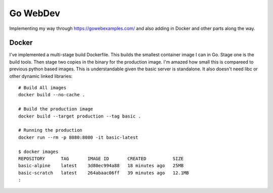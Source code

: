 Go WebDev
=========

Implementing my way through https://gowebexamples.com/ and also adding in
Docker and other parts along the way.


Docker
------

I've implemented a multi-stage build Dockerfile. This builds the smallest
container image I can in Go. Stage one is the build tools. Then stage two
copies in the binary for the production image. I'm amazed how small this is
compareed to previous python based images. This is understandable given the
basic server is standalone. It also doesn't need libc or other dynamic linked
libraries::

    # Build All images
    docker build --no-cache .

    # Build the production image
    docker build --target production --tag basic .

    # Running the production
    docker run --rm -p 8080:8080 -it basic-latest

    $ docker images
    REPOSITORY      TAG       IMAGE ID       CREATED          SIZE
    basic-alpine    latest    3d80ec994a88   18 minutes ago   25MB
    basic-scratch   latest    264abaac06ff   39 minutes ago   12.1MB
    :